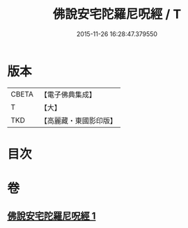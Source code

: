 #+TITLE: 佛說安宅陀羅尼呪經 / T
#+DATE: 2015-11-26 16:28:47.379550
* 版本
 |     CBETA|【電子佛典集成】|
 |         T|【大】     |
 |       TKD|【高麗藏・東國影印版】|

* 目次
* 卷
** [[file:KR6j0225_001.txt][佛說安宅陀羅尼呪經 1]]
